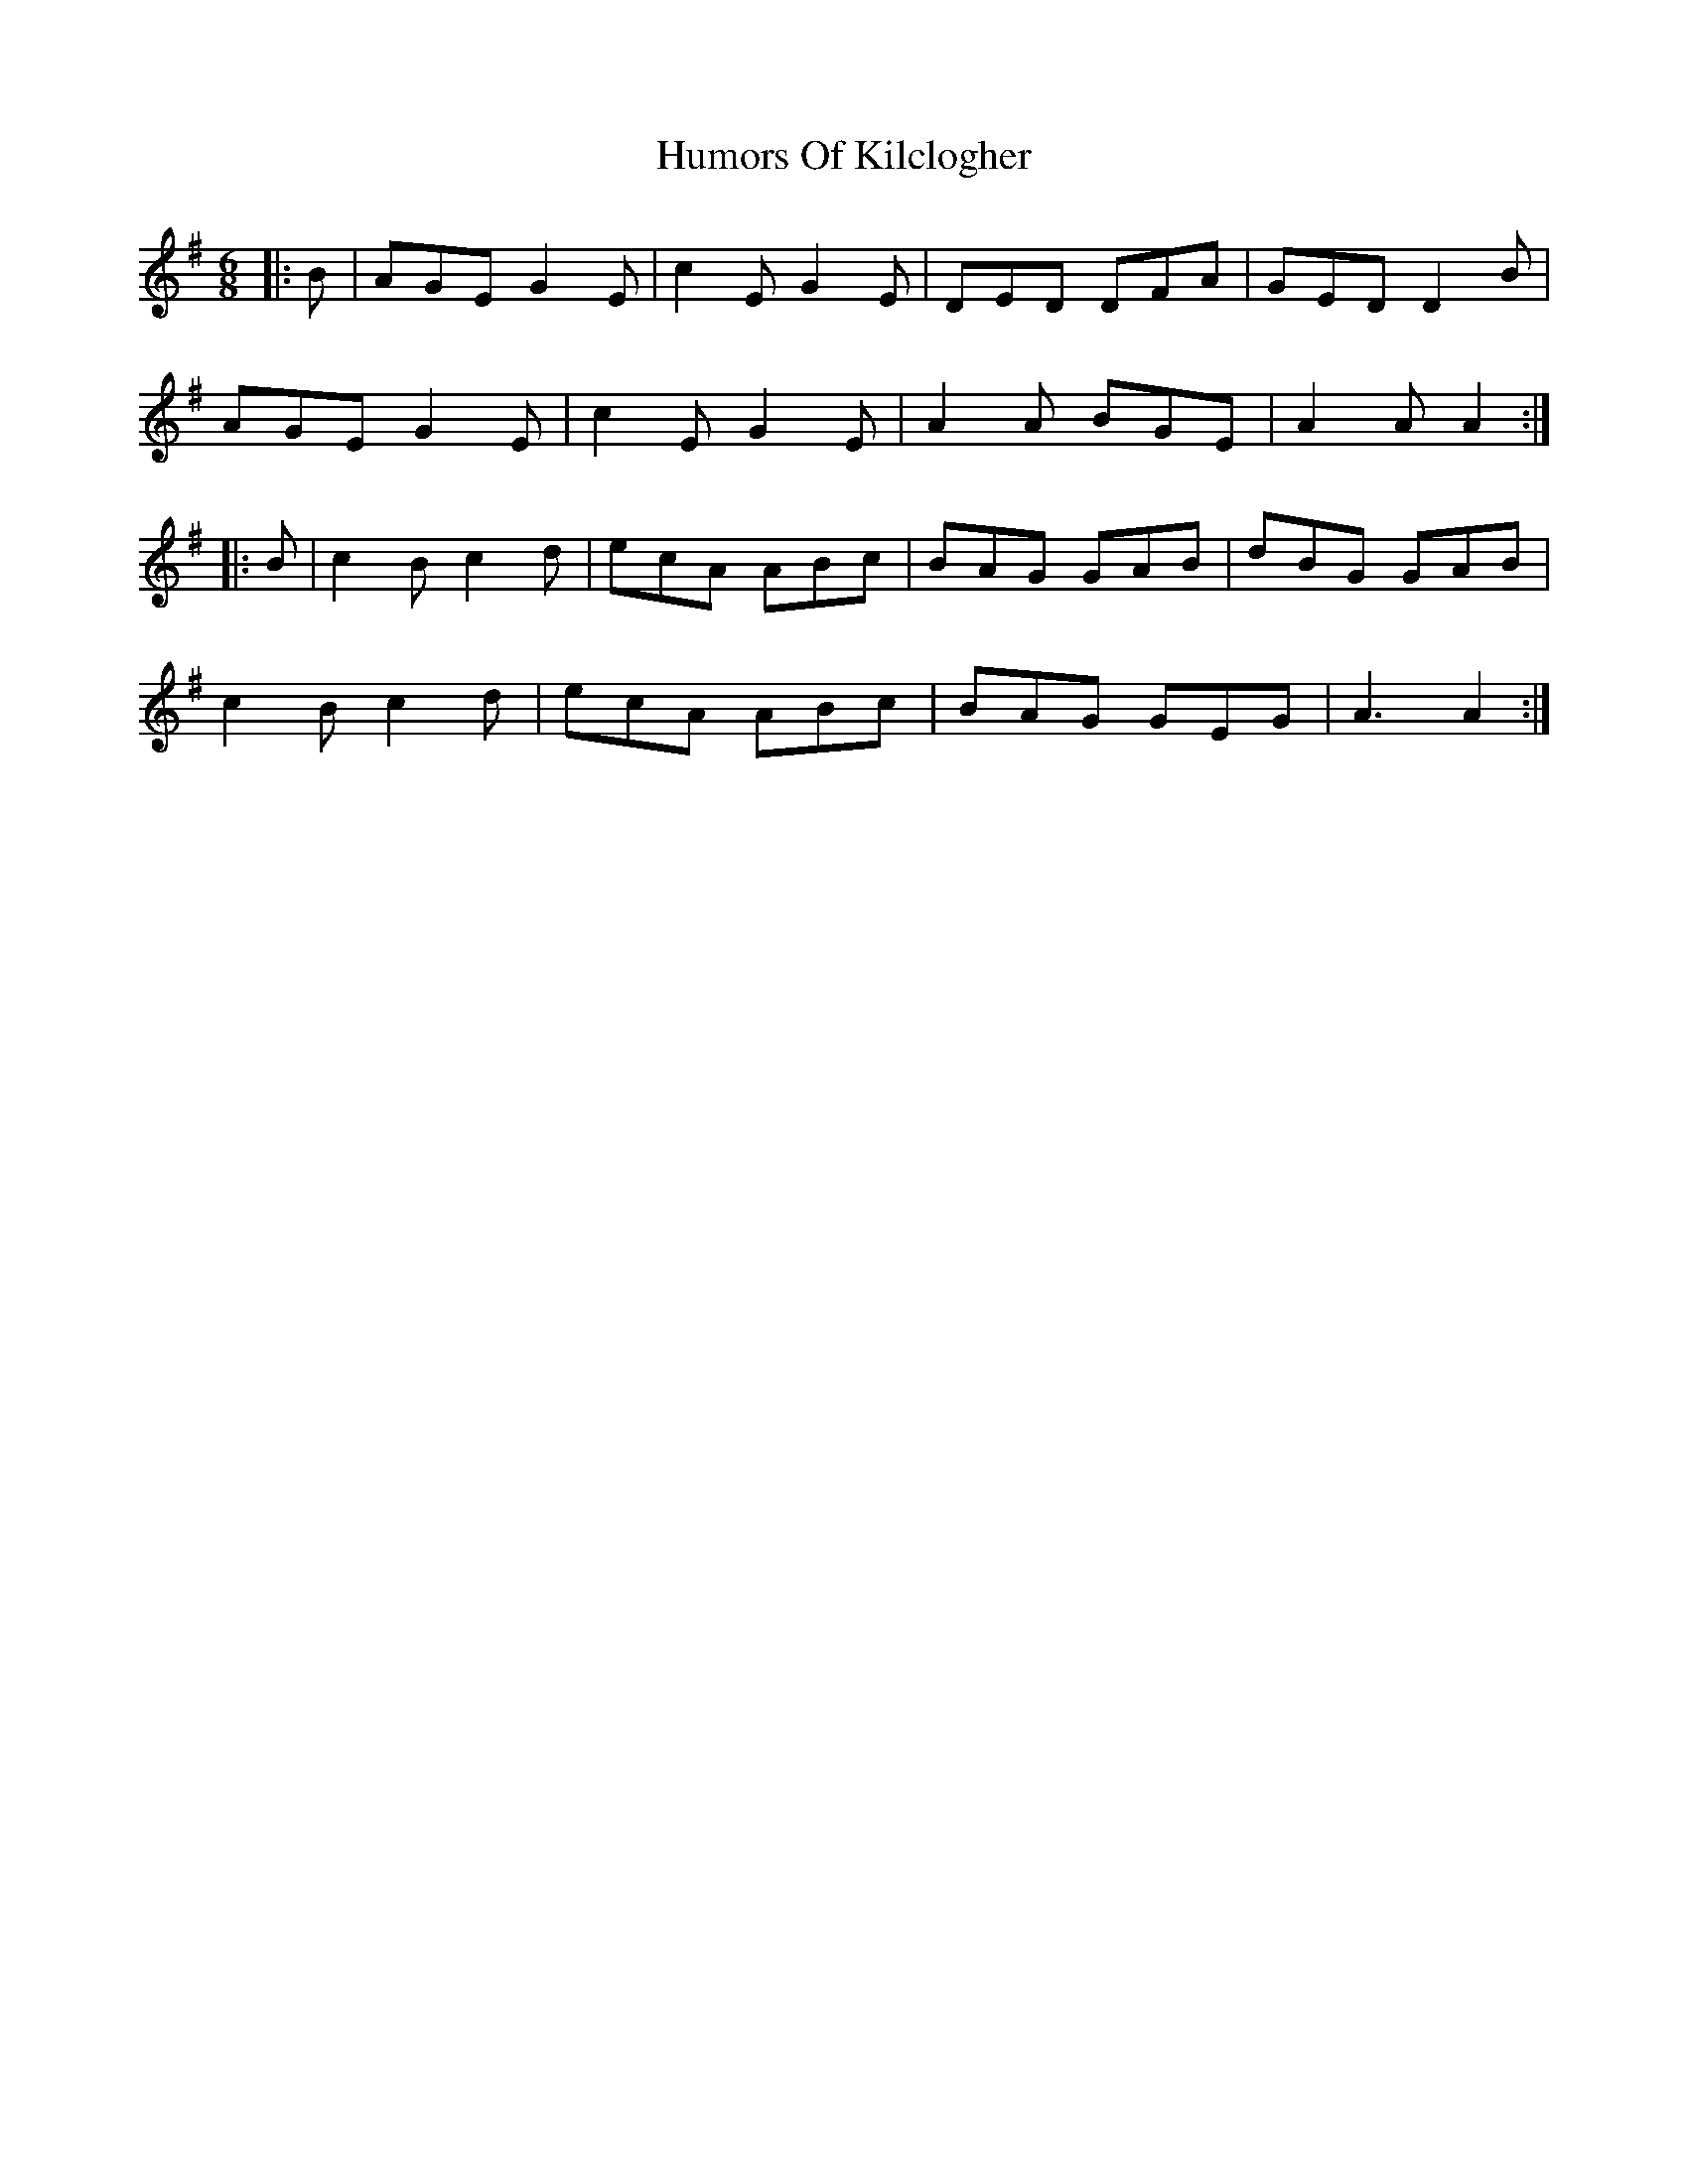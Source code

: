 X:181
T:Humors Of Kilclogher
R:jig
M:6/8
L:1/8
K:Ador
|: B | AGE G2E | c2E G2E | DED DFA | GED D2B |
AGE G2E | c2E G2E | A2A BGE | A2A A2::
B | c2B c2d | ecA ABc | BAG GAB | dBG GAB |
c2B c2d | ecA ABc | BAG GEG | A3 A2 :|
